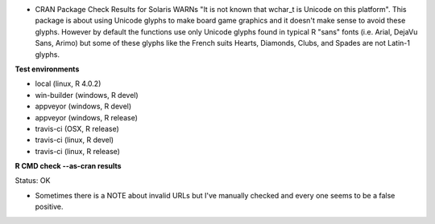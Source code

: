 * CRAN Package Check Results for Solaris WARNs "It is not known that wchar_t is Unicode on this platform".
  This package is about using Unicode glyphs to make board game graphics and it doesn't make sense to avoid these glyphs. 
  However by default the functions use only Unicode glyphs found in typical R "sans" fonts (i.e. Arial, DejaVu Sans, Arimo) 
  but some of these glyphs like the French suits Hearts, Diamonds, Clubs, and Spades are not Latin-1 glyphs.

**Test environments**

* local (linux, R 4.0.2) 
* win-builder (windows, R devel)
* appveyor (windows, R devel) 
* appveyor (windows, R release) 
* travis-ci (OSX, R release) 
* travis-ci (linux, R devel) 
* travis-ci (linux, R release) 

**R CMD check --as-cran results**

Status: OK

* Sometimes there is a NOTE about invalid URLs but I've manually checked and every one seems to be a false positive.
